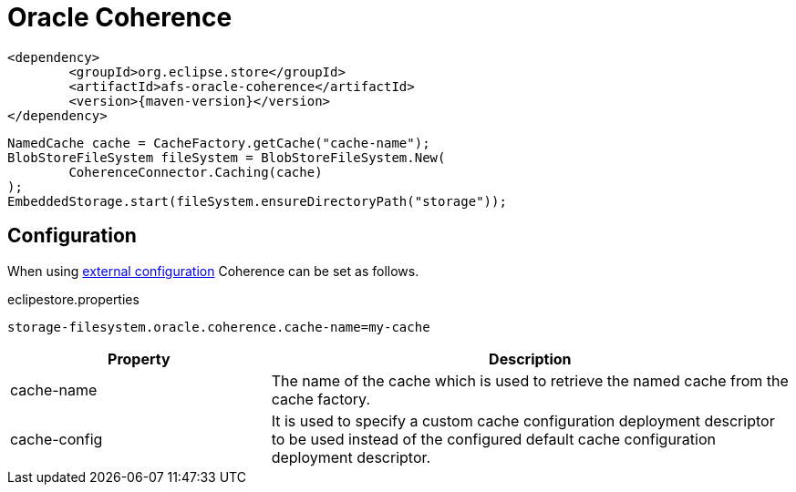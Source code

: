 = Oracle Coherence

[source, xml, subs=attributes+]
----
<dependency>
	<groupId>org.eclipse.store</groupId>
	<artifactId>afs-oracle-coherence</artifactId>
	<version>{maven-version}</version>
</dependency>
----

[source, java]
----
NamedCache cache = CacheFactory.getCache("cache-name");
BlobStoreFileSystem fileSystem = BlobStoreFileSystem.New(
	CoherenceConnector.Caching(cache)
);
EmbeddedStorage.start(fileSystem.ensureDirectoryPath("storage"));
----

== Configuration

When using xref:configuration/index.adoc#external-configuration[external configuration] Coherence can be set as follows.

[source, text, title="eclipestore.properties"]
----
storage-filesystem.oracle.coherence.cache-name=my-cache
----

[options="header",cols="1,2a"]
|===
|Property   
|Description   
//-------------
|cache-name
|The name of the cache which is used to retrieve the named cache from the cache factory.

|cache-config
|It is used to specify a custom cache configuration deployment descriptor to be used instead of the configured default cache configuration deployment descriptor.
|===

